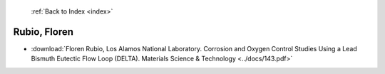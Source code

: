  :ref:`Back to Index <index>`

Rubio, Floren
-------------

* :download:`Floren Rubio, Los Alamos National Laboratory. Corrosion and Oxygen Control Studies Using a Lead Bismuth Eutectic Flow Loop (DELTA). Materials Science & Technology <../docs/143.pdf>`
